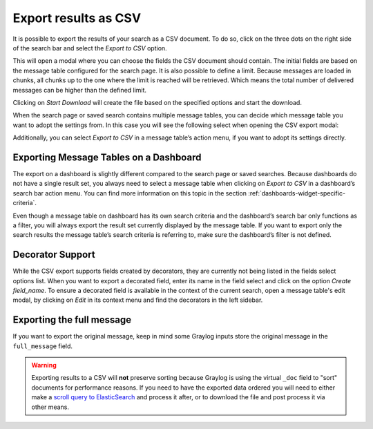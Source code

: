 Export results as CSV
^^^^^^^^^^^^^^^^^^^^^
It is possible to export the results of your search as a CSV document. To do so, click on the three dots on the right side of the search bar and select the *Export to CSV* option.

.. image:: /images/searching/csv_export.png
   :align: center

This will open a modal where you can choose the fields the CSV document should contain. The initial fields are based on the message table configured for the search page.
It is also possible to define a limit. Because messages are loaded in chunks, all chunks up to the one where the limit is reached will be retrieved.
Which means the total number of delivered messages can be higher than the defined limit.

Clicking on *Start Download* will create the file based on the specified options and start the download.

.. image:: /images/searching/csv_export_dialog_v2.png
   :align: center

When the search page or saved search contains multiple message tables, you can decide which message table you want to adopt the settings from.
In this case you will see the following select when opening the CSV export modal:

.. image:: /images/searching/csv_export_widget_select.png
   :align: center

Additionally, you can select *Export to CSV* in a message table’s action menu, if you want to adopt its settings directly.

.. image:: /images/searching/csv_export_message_table_action_menu.png
   :align: center

Exporting Message Tables on a Dashboard
=======================================

The export on a dashboard is slightly different compared to the search page or saved searches.
Because dashboards do not have a single result set, you always need to select a message table when clicking on *Export to CSV* in a dashboard’s search bar action menu.
You can find more information on this topic in the section :ref:`dashboards-widget-specific-criteria`.

Even though a message table on dashboard has its own search criteria and the dashboard’s search bar only functions as a filter, you will always export the result set currently displayed by the message table.
If you want to export only the search results the message table’s search criteria is referring to, make sure the dashboard’s filter is not defined.

Decorator Support
=================

While the CSV export supports fields created by decorators, they are currently not being listed in the fields select options list.
When you want to export a decorated field, enter its name in the field select and click on the option *Create field_name*.
To ensure a decorated field is available in the context of the current search, open a message table's edit modal, by clicking on *Edit* in its context menu and find the decorators in the left sidebar.

Exporting the full message
==========================

If you want to export the original message, keep in mind some Graylog inputs store the original message in the ``full_message`` field.

.. Warning:: Exporting results to a CSV will **not** preserve sorting because Graylog is using the virtual ``_doc`` field to "sort" documents for performance reasons. If you need to have the exported data ordered you will need to either make a `scroll query to ElasticSearch <https://www.elastic.co/guide/en/elasticsearch/reference/2.4/search-request-scroll.html>`__ and process it after, or to download the file and post process it via other means.
